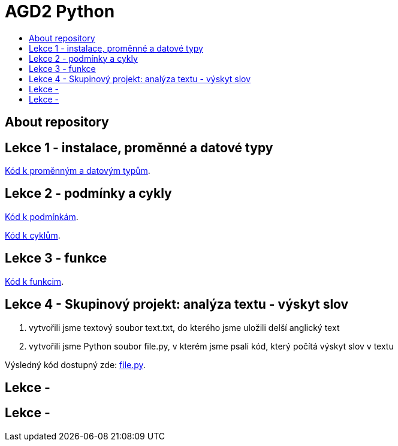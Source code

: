 [[agd2-python]]
= AGD2 Python
:icons:
:toc: macro
:toc-title:
:toclevels: 1

toc::[]

[[about]]
== About repository

[[lekce1]]
== Lekce 1 - instalace, proměnné a datové typy

https://github.com/agajdosi/agd2python/blob/master/promenne.py[Kód k proměnným a datovým typům].

[[lekce2]]
== Lekce 2 - podmínky a cykly
https://github.com/agajdosi/agd2python/blob/master/podminky.py[Kód k podmínkám].

https://github.com/agajdosi/agd2python/blob/master/cykly.py[Kód k cyklům].

[[lekce3]]
== Lekce 3 - funkce

https://github.com/agajdosi/agd2python/blob/master/funkce.py[Kód k funkcim].

[[lekce4]]
== Lekce 4 - Skupinový projekt: analýza textu - výskyt slov

1. vytvořili jsme textový soubor text.txt, do kterého jsme uložili delší anglický text
2. vytvořili jsme Python soubor file.py, v kterém jsme psali kód, který počítá výskyt slov v textu

Výsledný kód dostupný zde: https://github.com/agajdosi/agd2python/blob/master/file.py[file.py].

[[lekce5]]
== Lekce - 

[[lekce6]]
== Lekce - 
